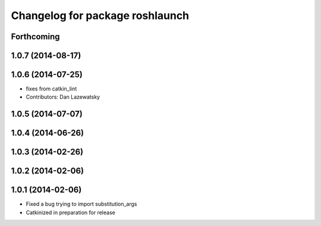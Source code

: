 ^^^^^^^^^^^^^^^^^^^^^^^^^^^^^^^^
Changelog for package roshlaunch
^^^^^^^^^^^^^^^^^^^^^^^^^^^^^^^^

Forthcoming
-----------

1.0.7 (2014-08-17)
------------------

1.0.6 (2014-07-25)
------------------
* fixes from catkin_lint
* Contributors: Dan Lazewatsky

1.0.5 (2014-07-07)
------------------

1.0.4 (2014-06-26)
------------------

1.0.3 (2014-02-26)
------------------

1.0.2 (2014-02-06)
------------------

1.0.1 (2014-02-06)
------------------
* Fixed a bug trying to import substitution_args
* Catkinized in preparation for release